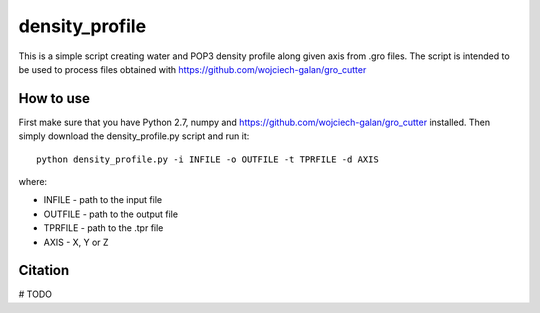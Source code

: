.. -*- mode: rst -*-
density_profile
====
This is a simple script creating water and POP3 density profile along given axis from .gro files. The script is intended to be used to
process files obtained with https://github.com/wojciech-galan/gro_cutter

How to use
----------
First make sure that you have Python 2.7, numpy and https://github.com/wojciech-galan/gro_cutter installed. Then simply download the 
density_profile.py script and run it: ::

    python density_profile.py -i INFILE -o OUTFILE -t TPRFILE -d AXIS

where:

- INFILE - path to the input file
- OUTFILE - path to the output file
- TPRFILE - path to the .tpr file
- AXIS - X, Y or Z

Citation
--------

# TODO
